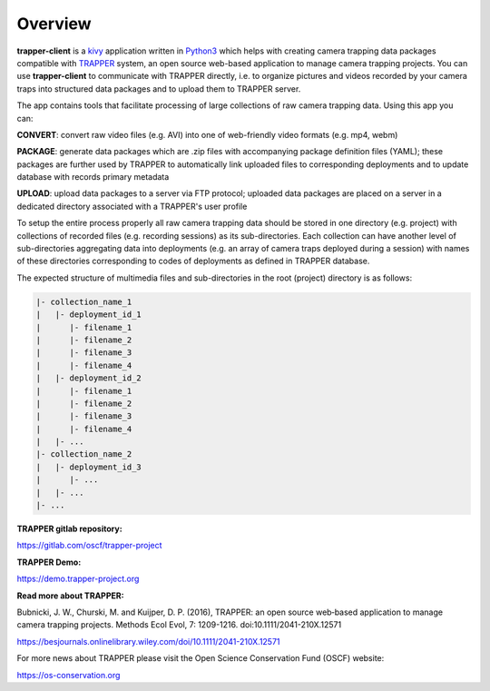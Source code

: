 ==========
 Overview
==========

**trapper-client** is a `kivy <https://kivy.org/>`_ application written in `Python3 <https://www.python.org/>`_ which helps with creating camera trapping data packages compatible with `TRAPPER <https://gitlab.com/oscf/trapper-project>`_ system, an open source web-based application to manage camera trapping projects. You can use **trapper-client** to communicate with TRAPPER directly, i.e. to organize pictures and videos recorded by your camera traps into structured data packages and to upload them to TRAPPER server.

.. image:: img/trapper_client.png
    :width: 100%
    :align: center

The app contains tools that facilitate processing of large collections of raw camera trapping data. Using this app you can:

**CONVERT**: convert raw video files (e.g. AVI) into one of web-friendly video formats (e.g. mp4, webm)

**PACKAGE**: generate data packages which are .zip files with accompanying package definition files (YAML); these packages are further used by TRAPPER to automatically link uploaded files to corresponding deployments and to update database with records primary metadata

**UPLOAD**: upload data packages to a server via FTP protocol; uploaded data packages are placed on a server in a dedicated directory associated with a TRAPPER's user profile

To setup the entire process properly all raw camera trapping data should be stored in one directory (e.g. project) with collections of recorded files (e.g. recording sessions) as its sub-directories. Each collection can have another level of sub-directories aggregating data into deployments (e.g. an array of camera traps deployed during a session) with names of these directories corresponding to codes of deployments as defined in TRAPPER database.

The expected structure of multimedia files and sub-directories in the root (project) directory is as follows:

.. code-block:: python
                
    |- collection_name_1
    |   |- deployment_id_1
    |      |- filename_1
    |      |- filename_2
    |      |- filename_3
    |      |- filename_4
    |   |- deployment_id_2
    |      |- filename_1
    |      |- filename_2
    |      |- filename_3
    |      |- filename_4
    |   |- ...
    |- collection_name_2
    |   |- deployment_id_3
    |      |- ...
    |   |- ...
    |- ...


**TRAPPER gitlab repository:**

`<https://gitlab.com/oscf/trapper-project>`_

**TRAPPER Demo:**

`<https://demo.trapper-project.org>`_

**Read more about TRAPPER:**

Bubnicki, J. W., Churski, M. and Kuijper, D. P. (2016), TRAPPER: an open source web‐based application to manage camera trapping projects. Methods Ecol Evol, 7: 1209-1216. doi:10.1111/2041-210X.12571

`<https://besjournals.onlinelibrary.wiley.com/doi/10.1111/2041-210X.12571>`_

For more news about TRAPPER please visit the Open Science Conservation Fund (OSCF) website:

`<https://os-conservation.org>`_
